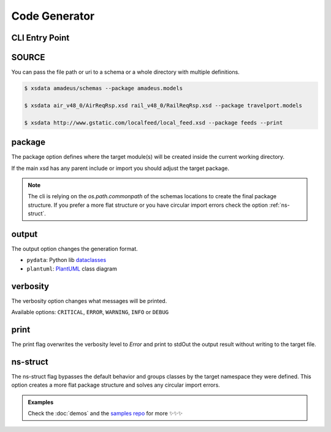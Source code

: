 Code Generator
==============


CLI Entry Point
---------------

.. command-output:: xsdata --help

SOURCE
------

You can pass the file path or uri to a schema or a whole directory with multiple
definitions.


.. code-block:: console

    $ xsdata amadeus/schemas --package amadeus.models

    $ xsdata air_v48_0/AirReqRsp.xsd rail_v48_0/RailReqRsp.xsd --package travelport.models

    $ xsdata http://www.gstatic.com/localfeed/local_feed.xsd --package feeds --print


package
-------

The package option defines where the target module(s) will be created inside the
current working directory.

If the main xsd has any parent include or import you should adjust the target package.

.. admonition:: Note
    :class: hint

    The cli is relying on the `os.path.commonpath` of the schemas locations to
    create the final package structure. If you prefer a more flat structure or
    you have circular import errors check the option :ref:`ns-struct`.


output
------

The output option changes the generation format.

* ``pydata``: Python lib `dataclasses <https://docs.python.org/3/library/dataclasses.html>`_
* ``plantuml``: `PlantUML <https://plantuml.com/class-diagram>`_ class diagram

verbosity
---------

The verbosity option changes what messages will be printed.

Available options: ``CRITICAL``, ``ERROR``, ``WARNING``, ``INFO`` or ``DEBUG``

print
-----

The print flag overwrites the verbosity level to `Error` and print to stdOut the output
result without writing to the target file.


ns-struct
---------

The ns-struct flag bypasses the default behavior and groups classes by the target
namespace they were defined. This option creates a more flat package structure and
solves any circular import errors.


.. admonition:: Examples
    :class: hint

    Check the :doc:`demos` and the `samples repo <https://github.com/tefra/xsdata-samples>`_ for more ✨✨✨
